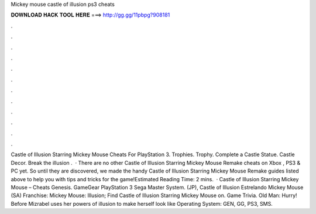 Mickey mouse castle of illusion ps3 cheats

𝐃𝐎𝐖𝐍𝐋𝐎𝐀𝐃 𝐇𝐀𝐂𝐊 𝐓𝐎𝐎𝐋 𝐇𝐄𝐑𝐄 ===> http://gg.gg/11pbpg?908181

.

.

.

.

.

.

.

.

.

.

.

.

Castle of Illusion Starring Mickey Mouse Cheats For PlayStation 3. Trophies. Trophy. Complete a Castle Statue. Castle Decor. Break the illusion .  · There are no other Castle of Illusion Starring Mickey Mouse Remake cheats on Xbox , PS3 & PC yet. So until they are discovered, we made the handy Castle of Illusion Starring Mickey Mouse Remake guides listed above to help you with tips and tricks for the game!Estimated Reading Time: 2 mins.  · Castle of Illusion Starring Mickey Mouse – Cheats Genesis. GameGear PlayStation 3 Sega Master System. (JP), Castle of Illusion Estrelando Mickey Mouse (SA) Franchise: Mickey Mouse: Illusion; Find Castle of Illusion Starring Mickey Mouse on. Game Trivia. Old Man: Hurry! Before Mizrabel uses her powers of illusion to make herself look like Operating System: GEN, GG, PS3, SMS.